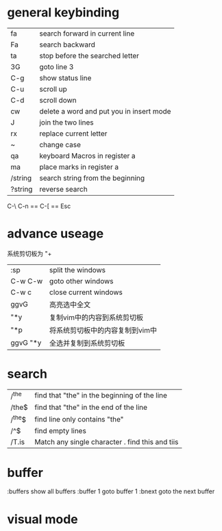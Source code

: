 * general keybinding
|---------+------------------------------------------|
| fa      | search forward in current line           |
| Fa      | search backward                          |
| ta      | stop before the searched letter          |
| 3G      | goto line 3                              |
| C-g     | show status line                         |
| C-u     | scroll up                                |
| C-d     | scroll down                              |
| cw      | delete a word and put you in insert mode |
| J       | join the two lines                       |
| rx      | replace current letter                   |
| ~       | change case                              |
| qa      | keyboard Macros in register a            |
| ma      | place marks in register a                |
| /string | search string from the beginning         |
| ?string | reverse search                           |
|---------+------------------------------------------|
C-\ C-n   ==  C-[  == Esc

* advance useage
系统剪切板为    "+
|----------+---------------------------------|
| :sp      | split the windows               |
| C-w C-w  | goto other windows              |
| C-w c    | close current windows           |
| ggvG     | 高亮选中全文                    |
| "*y      | 复制vim中的内容到系统剪切板     |
| "*p      | 将系统剪切板中的内容复制到vim中 |
| ggvG "*y | 全选并复制到系统剪切板          |
|----------+---------------------------------|

* search
|--------+---------------------------------------------------|
| /^the  | find that "the" in the beginning of the line      |
| /the$  | find that "the" in the end of the line            |
| /^the$ | find line only contains "the"                     |
| /^$    | find empty lines                                  |
| /T.is  | Match any single character .   find this and tiis |
|--------+---------------------------------------------------|

* buffer
:buffers  show all buffers
:buffer 1 goto buffer 1
:bnext    goto the next buffer

* visual mode
